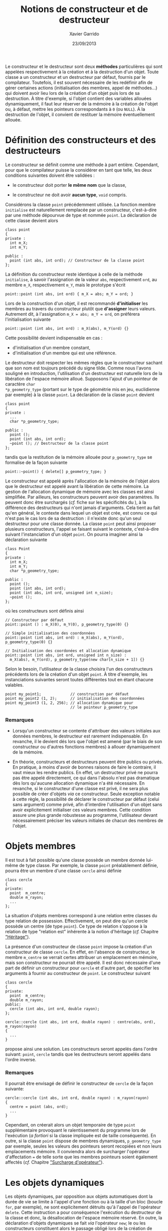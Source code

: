#+TITLE:  Notions de constructeur et de destructeur
#+AUTHOR: Xavier Garrido
#+DATE:   23/09/2013
#+OPTIONS: toc:nil ^:{}
#+LATEX_CLASS: lecture
#+LATEX_CLASS_OPTIONS: [10pt,a4paper,twoside,cpp_teaching_lectures]
#+LATEX_HEADER: \setcounter{chapter}{5}

Le constructeur et le destructeur sont deux *méthodes* particulières qui sont
appelées respectivement à la création et à la destruction d'un objet. Toute
classe a un constructeur et un destructeur par défaut, fournis par le
compilateur. Toutefois, il est souvent nécessaire de les redéfinir afin de gérer
certaines actions (initialisation des membres, appel de méthodes...) qui doivent
avoir lieu lors de la création d'un objet puis lors de sa destruction. À titre
d'exemple, si l'objet contient des variables allouées dynamiquement, il faut
leur réserver de la mémoire à la création de l'objet ou, à défaut, mettre les
pointeurs correspondants à =0= (ou =NULL=). À la destruction de l'objet, il convient
de restituer la mémoire éventuellement allouée.

* Définition des constructeurs et des destructeurs

Le constructeur se définit comme une méthode à part entière. Cependant, pour que
le compilateur puisse la considérer en tant que telle, les deux conditions
suivantes doivent être validées :

- le constructeur doit porter *le même nom* que la classe,

- le constructeur ne doit avoir *aucun type*, =void= compris.

Considérons la classe =point= précédemment utilisée. La fonction membre
=initialise= est naturellement remplacée par un constructeur, c'est-à-dire par
une méthode dépourvue de type et nommée =point=. La déclaration de cette classe
devient alors

#+BEGIN_SRC c++
  class point
  {
  private :
    int m_X;
    int m_Y;

  public :
    point (int abs, int ord); // Constructeur de la classe point
  };
#+END_SRC
La définition du constructeur reste identique à celle de la méthode
=initialise=, à savoir l'assignation de la valeur =abs=, respectivement =ord=,
au membre =m_X=, respectivement =m_Y=, mais le prototype s'écrit

#+BEGIN_SRC c++
  point::point (int abs, int ord) { m_X = abs; m_Y = ord; }
#+END_SRC

#+BEGIN_REMARK
Lors de la construction d'un objet, il est recommandé *d'initialiser* les
membres au travers du constructeur plutôt que *d'assigner* leurs
valeurs. Autrement dit, à l'assignation =m_X = abs; m_Y = ord=, on préférera
l'initialisation suivante
#+BEGIN_SRC c++
  point::point (int abs, int ord) : m_X(abs), m_Y(ord) {}
#+END_SRC
Cette possibilité devient indispensable en cas :

- d'initialisation d'un membre constant,
- d'initialisation d'un membre qui est une référence.
#+END_REMARK

Le destructeur doit respecter les mêmes règles que le constructeur sachant que
son nom est toujours précédé du signe tilde. Comme nous l'avons souligné en
introduction, l'utilisation d'un destructeur est naturelle lors de la libération
de l'espace mémoire alloué. Supposons l'ajout d'un pointeur de caractère =char
*p_geometry_type= (portant sur le type de géométrie mis en jeu, euclidienne par
exemple) à la classe =point=. La déclaration de la classe =point= devient

#+BEGIN_SRC c++
  class point
  {
  private :
    ...
    char *p_geometry_type;

  public :
    point ();
    point (int abs, int ord);
    ~point (); // Destructeur de la classe point
  };
#+END_SRC
tandis que la restitution de la mémoire allouée pour =p_geometry_type= se
formalise de la façon suivante

#+BEGIN_SRC c++
  point::~point() { delete[] p_geometry_type; }
#+END_SRC

Le constructeur est appelé après l'allocation de la mémoire de l'objet alors que
le destructeur est appelé avant la libération de cette mémoire. La gestion de
l'allocation dynamique de mémoire avec les classes est ainsi simplifiée. Par
ailleurs, les constructeurs peuvent avoir des paramètres. Ils peuvent donc être
surchargés (/cf./  fiche sur les spécificités du \Cpp), à la différence des
destructeurs qui n'ont jamais d'arguments. Cela tient au fait qu'en général, le
contexte dans lequel un objet est crée, est connu ce qui n'est pas le cas lors
de sa destruction : il n'existe donc qu'un seul destructeur pour une classe
donnée. La classe =point= peut ainsi proposer plusieurs constructeurs, l'appel
se faisant suivant le contexte, c'est-à-dire suivant l'instanciation d'un objet
=point=. On pourra imaginer ainsi la déclaration suivante
#+BEGIN_SRC c++
  class Point
  {
  private :
    int m_X;
    int m_Y;
    char *p_geometry_type;

  public :
    point ();
    point (int abs, int ord);
    point (int abs, int ord, unsigned int n_size);
    ~point ();
  };
#+END_SRC
où les constructeurs sont définis ainsi
#+BEGIN_SRC c++
  // Constructeur par défaut
  point::point () : m_X(0), m_Y(0), p_geometry_type(0) {}

  // Simple initialisation des coordonnées
  point::point (int abs, int ord) : m_X(abs), m_Y(ord), p_geometry_type(0) {}

  // Initialisation des coordonées et allocation dynamique
  point::point (int abs, int ord, unsigned int n_size) :
    m_X(abs), m_Y(ord), p_geometry_type(new char[n_size + 1]) {}
#+END_SRC
Selon le besoin, l'utilisateur de la classe choisira l'un des constructeurs
précédents lors de la création d'un objet =point=. À titre d'exemple, les
instanciations suivantes seront toutes différentes tout en étant chacune
valables.
#+BEGIN_SRC c++
  point my_point1;             // construction par défaut
  point my_point2 (1, 2);      // initialisation des coordonnées
  point my_point3 (1, 2, 256); // allocation dynamique pour
                               // le pointeur p_geometry_type
#+END_SRC

*** Remarques

- Lorsqu'un constructeur se contente d'attribuer des valeurs initiales aux
  données membres, le destructeur est rarement indispensable. En revanche, il le
  devient dés lors que l'objet est amené (par le biais de son constructeur ou
  d'autres fonctions membres) à allouer dynamiquement de la mémoire.

- En théorie, constructeurs et destructeurs peuvent être publics ou privés. En
  pratique, à moins d'avoir de bonnes raisons de faire le contraire, il vaut
  mieux les rendre publics. En effet, un destructeur privé ne pourra pas être
  appelé directement, ce qui dans l'absolu n'est pas dramatique dès lors
  qu'aucune allocation dynamique n'a été nécessaire. En revanche, si le
  constructeur d'une classe est privé, il ne sera plus possible de créer
  d'objets /via/ ce constructeur. Seule exception notable à cette règle, la
  possibilité de déclarer le constructeur par défaut (celui sans argument) comme
  privé, afin d'interdire l'utilisation d'un objet sans avoir explicitement
  initialiser ces valeurs membres. Cette condition assure une plus grande
  robustesse au programme, l'utilisateur devant nécessairement préciser les
  valeurs initiales de chacun des membres de l'objet.

* Objets membres

Il est tout à fait possible qu'une classe possède un membre donnée lui-même de
type classe. Par exemple, la classe =point= préalablement définie, pourra être
un membre d'une classe =cercle= ainsi définie

#+BEGIN_SRC c++
  class cercle
  {
  private:
    point  m_centre;
    double m_rayon;
    ...
  };
#+END_SRC

La situation d'objets membres correspond à une relation entre classes du type
relation de possession. Effectivement, on peut dire qu'un cercle possède un
centre (de type =point=). Ce type de relation s'oppose à la relation de type
"relation est" inhérente à la notion d'héritage (/cf./ Chapitre [[file:lecture_heritage.pdf]["Héritage"]]).

La présence d'un constructeur de classe =point= impose la création d'un
constructeur de classe =cercle=. En effet, en l'absence de constructeur, le
membre =m_centre= se verrait certes attribuer un emplacement en mémoire, mais
son constructeur ne pourrait être appelé. Il est donc nécessaire d'une part de
définir un constructeur pour =cercle= et d'autre part, de spécifier les
arguments à fournir au constructeur de =point=. Le constructeur suivant

#+BEGIN_SRC c++
  class cercle
  {
  private:
    point  m_centre;
    double m_rayon;
  public:
    cercle (int abs, int ord, double rayon);
  };

  cercle::cercle (int abs, int ord, double rayon) : centre(abs, ord), m_rayon(rayon)
  {
    ...
  }
#+END_SRC
propose ainsi une solution. Les constructeurs seront appelés dans l'ordre
suivant: =point=, =cercle= tandis que les destructeurs seront appelés dans
l'ordre inverse.

*** Remarques

Il pourrait être envisagé de définir le constructeur de =cercle= de la façon
suivante:

#+BEGIN_SRC c++
  cercle::cercle (int abs, int ord, double rayon) : m_rayon(rayon)
  {
    centre = point (abs, ord);
    ...
  }
#+END_SRC

Cependant, on créerait alors un objet temporaire de type =point= supplémentaire
provoquant le ralentissement du programme lors de l'exécution (/a fortiori/ si
la classe impliquée est de taille conséquente). En outre, si la classe =point=
dispose de membres dynamiques, =p_geometry_type= par exemple, seules les valeurs
des pointeurs seront recopiées et non leurs emplacements mémoire. Il conviendra
alors de surcharger l'opérateur d'affectation === de telle sorte que les membres
pointeurs soient également affectés (/cf./ Chapitre [[file:lecture_surcharge_operateur.pdf]["Surcharge d'opérateur"]]).

* Les objets dynamiques

Les objets dynamiques, par opposition aux objets automatiques dont la durée de
vie se limite à l'appel d'une fonction ou à la taille d'un bloc (boucle =for=,
par exemple), ne sont explicitement détruits qu'à l'appel de l'opérateur
=delete=. Cette instruction a pour conséquence l'exécution du destructeur de la
classe et donc, la désallocation de l'espace mémoire réservé. En outre, la
déclaration d'objets dynamiques se fait /via/ l'opérateur =new=; le ou les
constructeurs constituent alors le passage obligé lors de la création de
l'objet. Plus précisément, après l'allocation dynamique de l'emplacement mémoire
requis, l'opérateur =new= appellera le constructeur de l'objet adéquat selon la
nature des arguments figurant à la suite de son appel. Ainsi, les déclarations
suivantes

#+BEGIN_SRC c++
  point * ptr_point1 = new point ();
  point * ptr_point2 = new point (2,5);
#+END_SRC

permettront soit l'appel du constructeur par défaut (premier cas), soit l'appel
du constructeur initialisant les membres de la classe aux valeurs 2 et 5 (second
cas).

L'accès aux méthodes de l'objet pointé =ptr_point1= ou =ptr_point2= se fera par
des appels de la forme =ptr_point1->affiche ();= équivalents aux instructions de
type =(*ptr_point1).affiche();=

Dès lors que l'objet dynamique n'est plus nécessaire, l'utilisation de
l'opérateur =delete=, indissociable de l'opérateur =new=, entrainera alors
l'appel du destructeur de classe.

* Constructeur de recopie

Nous venons de voir que le \Cpp garantissait l'appel d'un constructeur pour un
objet créé par une déclaration ou par un =new=. Ce point est fondamental
puisqu'il certifie qu'un objet ne pourra être créé sans avoir été placé, au
préalable, dans "un état initial convenable" (du moins jugé comme tel par le
concepteur de l'objet).

Cependant, il existe des circonstances dans lesquelles il est nécessaire de
construire un objet quand bien même le programmeur n'a pas prévu de constructeur
pour cela. La situation la plus fréquente est celle où la valeur d'un objet doit
être transmise en argument à une fonction. Dans ce cas précis, il est
indispensable de créer, dans un emplacement local à la fonction, un objet qui
soit une copie de l'argument effectif. Le même problème se pose dans le cas d'un
objet renvoyé par valeur comme résultat d'une fonction; il faut alors créer un
objet qui soit une copie du résultat. Une troisième situation se rencontre lors
de l'initialisation d'un objet par copie d'un objet du même type.

De manière générale, on regroupe ces trois situations sous le nom
d'*initialisation par recopie* /i.e./ la création d'un objet par recopie d'un
objet existant de même type. Pour réaliser une telle opération, \Cpp a prévu
d'utiliser un constructeur particulier dit *constructeur de recopie*. En
l'absence d'un tel constructeur, un traitement par défaut est prévu. Toutefois,
ce comportement par défaut, se contente d'effectuer une copie de chacun des
membres de la classe. On retrouve ainsi une situation analogue à celle qui est
mise en place (par défaut) lors d'une affectation entre objets de même type. Le
problème se pose alors pour des objets contenant des pointeurs sur des
emplacements dynamiques. Par défaut, seules les valeurs des pointeurs seront
recopiées, les emplacements pointées ne le seront pas.

Afin de conserver les espaces mémoires alloués, il est possible de fournir
explicitement, dans la classe, un constructeur de recopie. Il s'agit d'un
constructeur disposant d'un seul argument du type de la classe et transmis
obligatoirement par référence. Son entête doit donc être de l'une de ces deux
formes :

#+BEGIN_SRC c++
  point (point& the_point);
#+END_SRC
ou
#+BEGIN_SRC c++
  point (const point& the_point);
#+END_SRC

C'est à ce constructeur et donc au concepteur de la classe, de prendre en charge
l'intégralité du travail de copie : copie superficielle c'est-à-dire copie des
membres et copie profonde à savoir copie des espaces alloués dynamiquement. Le
code suivant fournit un exemple d'implémentation de constructeur de recopie

#+BEGIN_SRC c++
  class point
  {
  private :
    int m_X;
    int m_Y;
    char *p_geometry_type;

  public :
    point ();
    point (const point& the_point);
    ~point ();
  };

  point::point (const point& the_point)
  {
    // Copie superficielle
    m_X = the_point.m_X;
    m_Y = the_point.m_Y;
    // Copie profonde
    if (the_point.p_geometry_type) {
      p_geometry_type = new char[strlen(the_point.p_geometry_type) + 1];
      strcpy(p_geometry_type, the_point.p_geometry_type);
    }
  }
#+END_SRC


*** Remarques

- Le \Cpp impose au constructeur par recopie que son unique argument soit
  transmis par référence ce qui relève d'une logique implacable puisque, dans le
  cas contraire, l'appel du constructeur de recopie impliquerait une
  intialisation par recopie de l'argument et donc un appel du constructeur de
  recopie qui, lui même, etc etc etc. Quoiqu'il en soit la forme =point (point
  the_point);= serait rejetée lors de la compilation.

- Les deux formes précédentes =point (point& the_point)= et =point (const point&
  the_point)= peuvent exister au sein d'une même classe. Dans ce cas, la
  première serait utilisée en cas d'initialisation par un objet quelconque
  tandis que la seconde serait utilisée en cas d'initialisation par un objet
  constant. En général, comme un tel constructeur de recopie n'a logiquement
  aucune raison de vouloir modifier l'objet reçu en argument, il est conseillé
  de ne définir que la seconde forme qui restera ainsi applicable aux deux
  situations évoquées.

- Bien que l'initialisation par recopie et l'affectation présente un traitement
  par défaut semblable (copie superficielle), la prise en compte d'une copie
  profonde passe par des mécanismes différents : définition d'un constructeur de
  recopie pour l'initialisation, surdéfinition de l'opérateur === pour
  l'affectation (/cf./ Chapitre [[file:lecture_surcharge.pdf]["Surcharge d'opérateur"]]).
